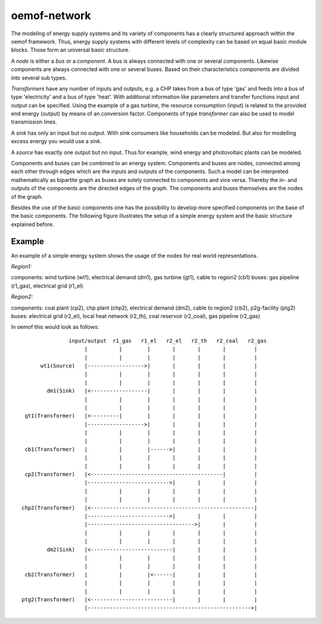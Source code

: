 .. _oemof_network_label:

~~~~~~~~~~~~~~~~~~~~~~
oemof-network
~~~~~~~~~~~~~~~~~~~~~~

The modeling of energy supply systems and its variety of components has a clearly structured approach within the oemof framework. Thus, energy supply systems with different levels of complexity can be based on equal basic module blocks. Those form an universal basic structure.

A *node* is either a *bus* or a *component*. A bus is always connected with one or several components. Likewise components are always connected with one or several buses. Based on their characteristics components are divided into several sub types.

*Transformers* have any number of inputs and outputs, e.g. a CHP takes from a bus of type 'gas' and feeds into a bus of type 'electricity' and a bus of type 'heat'. With additional information like parameters and transfer functions input and output can be specified. Using the example of a gas turbine, the resource consumption (input) is related to the provided end energy (output) by means of an conversion factor. Components of type *transformer* can also be used to model transmission lines.

A *sink* has only an input but no output. With *sink* consumers like households can be modeled. But also for modelling excess energy you would use a *sink*.

A *source* has exactly one output but no input. Thus for example, wind energy and photovoltaic plants can be modeled.

Components and buses can be combined to an energy system. Components and buses are nodes, connected among each other through edges which are the inputs and outputs of the components. Such a model can be interpreted mathematically as bipartite graph as buses are solely connected to components and vice versa. Thereby the in- and outputs of the components are the directed edges of the graph. The components and buses themselves are the nodes of the graph.

Besides the use of the basic components one has the possibility to develop more specified components on the base of the basic components. The following figure illustrates the setup of a simple energy system and the basic structure explained before.

Example
------------------

An example of a simple energy system shows the usage of the nodes for 
real world representations.

*Region1:*

components: wind turbine (wt1), electrical demand (dm1), gas turbine (gt1), cable to region2 (cb1)
buses: gas pipeline (r1_gas), electrical grid (r1_el)

*Region2:*

components: coal plant (cp2), chp plant (chp2), electrical demand (dm2), cable to region2 (cb2), p2g-facility (ptg2)
buses: electrical grid (r2_el), local heat network (r2_th), coal reservoir (r2_coal), gas pipeline (r2_gas)


In oemof this would look as follows::

                input/output  r1_gas   r1_el   r2_el   r2_th   r2_coal   r2_gas
                     |          |        |       |       |       |         |
                     |          |        |       |       |       |         |
       wt1(Source)   |------------------>|       |       |       |         |
                     |          |        |       |       |       |         |
                     |          |        |       |       |       |         |
         dm1(Sink)   |<------------------|       |       |       |         |
                     |          |        |       |       |       |         |
                     |          |        |       |       |       |         |
  gt1(Transformer)   |<---------|        |       |       |       |         |
                     |------------------>|       |       |       |         |
                     |          |        |       |       |       |         |
                     |          |        |       |       |       |         |
  cb1(Transformer)   |          |        |------>|       |       |         |
                     |          |        |       |       |       |         |
                     |          |        |       |       |       |         |
  cp2(Transformer)   |<------------------------------------------|         |
                     |-------------------------->|       |       |         |
                     |          |        |       |       |       |         |
                     |          |        |       |       |       |         |
 chp2(Transformer)   |<----------------------------------------------------|
                     |-------------------------->|       |       |         |
                     |---------------------------------->|       |         |
                     |          |        |       |       |       |         |
                     |          |        |       |       |       |         |
         dm2(Sink)   |<--------------------------|       |       |         |
                     |          |        |       |       |       |         |
                     |          |        |       |       |       |         |
  cb2(Transformer)   |          |        |<------|       |       |         |
                     |          |        |       |       |       |         |
                     |          |        |       |       |       |         |
 ptg2(Transformer)   |<--------------------------|       |       |         |
                     |---------------------------------------------------->|

